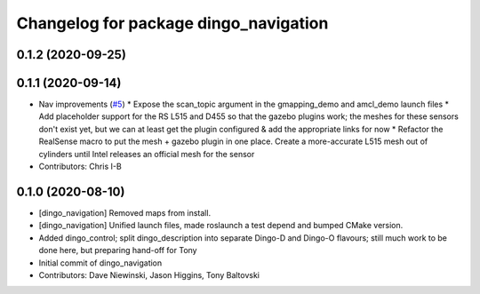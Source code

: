 ^^^^^^^^^^^^^^^^^^^^^^^^^^^^^^^^^^^^^^
Changelog for package dingo_navigation
^^^^^^^^^^^^^^^^^^^^^^^^^^^^^^^^^^^^^^

0.1.2 (2020-09-25)
------------------

0.1.1 (2020-09-14)
------------------
* Nav improvements (`#5 <https://github.com/dingo-cpr/dingo/issues/5>`_)
  * Expose the scan_topic argument in the gmapping_demo and amcl_demo launch files
  * Add placeholder support for the RS L515 and D455 so that the gazebo plugins work; the meshes for these sensors don't exist yet, but we can at least get the plugin configured & add the appropriate links for now
  * Refactor the RealSense macro to put the mesh + gazebo plugin in one place. Create a more-accurate L515 mesh out of cylinders until Intel releases an official mesh for the sensor
* Contributors: Chris I-B

0.1.0 (2020-08-10)
------------------
* [dingo_navigation] Removed maps from install.
* [dingo_navigation] Unified launch files, made roslaunch a test depend and bumped CMake version.
* Added dingo_control; split dingo_description into separate Dingo-D and Dingo-O flavours; still much work to be done here, but preparing hand-off for Tony
* Initial commit of dingo_navigation
* Contributors: Dave Niewinski, Jason Higgins, Tony Baltovski
